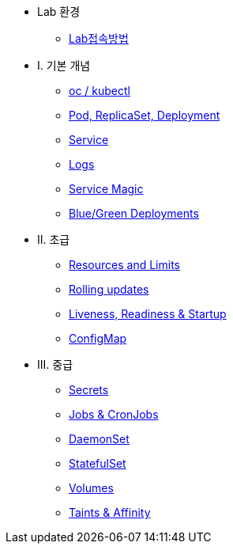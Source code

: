 * Lab 환경
** xref:1-introduction.adoc[Lab접속방법]

* I. 기본 개념
** xref:2-1-kubectl.adoc[oc / kubectl]
** xref:2-2-pod-rs-deployment.adoc[Pod, ReplicaSet, Deployment]
** xref:2-3-service.adoc[Service]
** xref:2-4-logs.adoc[Logs]
** xref:2-5-service-magic.adoc[Service Magic]
** xref:2-6-blue-green.adoc[Blue/Green Deployments]

* II. 초급
** xref:3-2-resources.adoc[Resources and Limits]
** xref:3-3-rolling-updates.adoc[Rolling updates]
** xref:3-4-live-ready.adoc[Liveness, Readiness & Startup]
** xref:3-5-configmap.adoc[ConfigMap]

* III. 중급
** xref:4-1-secrets.adoc[Secrets]
** xref:4-5-jobs-cronjobs.adoc[Jobs & CronJobs]
** xref:4-6-daemonset.adoc[DaemonSet]
** xref:4-7-statefulset.adoc[StatefulSet]
** xref:4-3-volumes-persistentvolumes.adoc[Volumes]
** xref:4-4-taints-affinity.adoc[Taints & Affinity]

